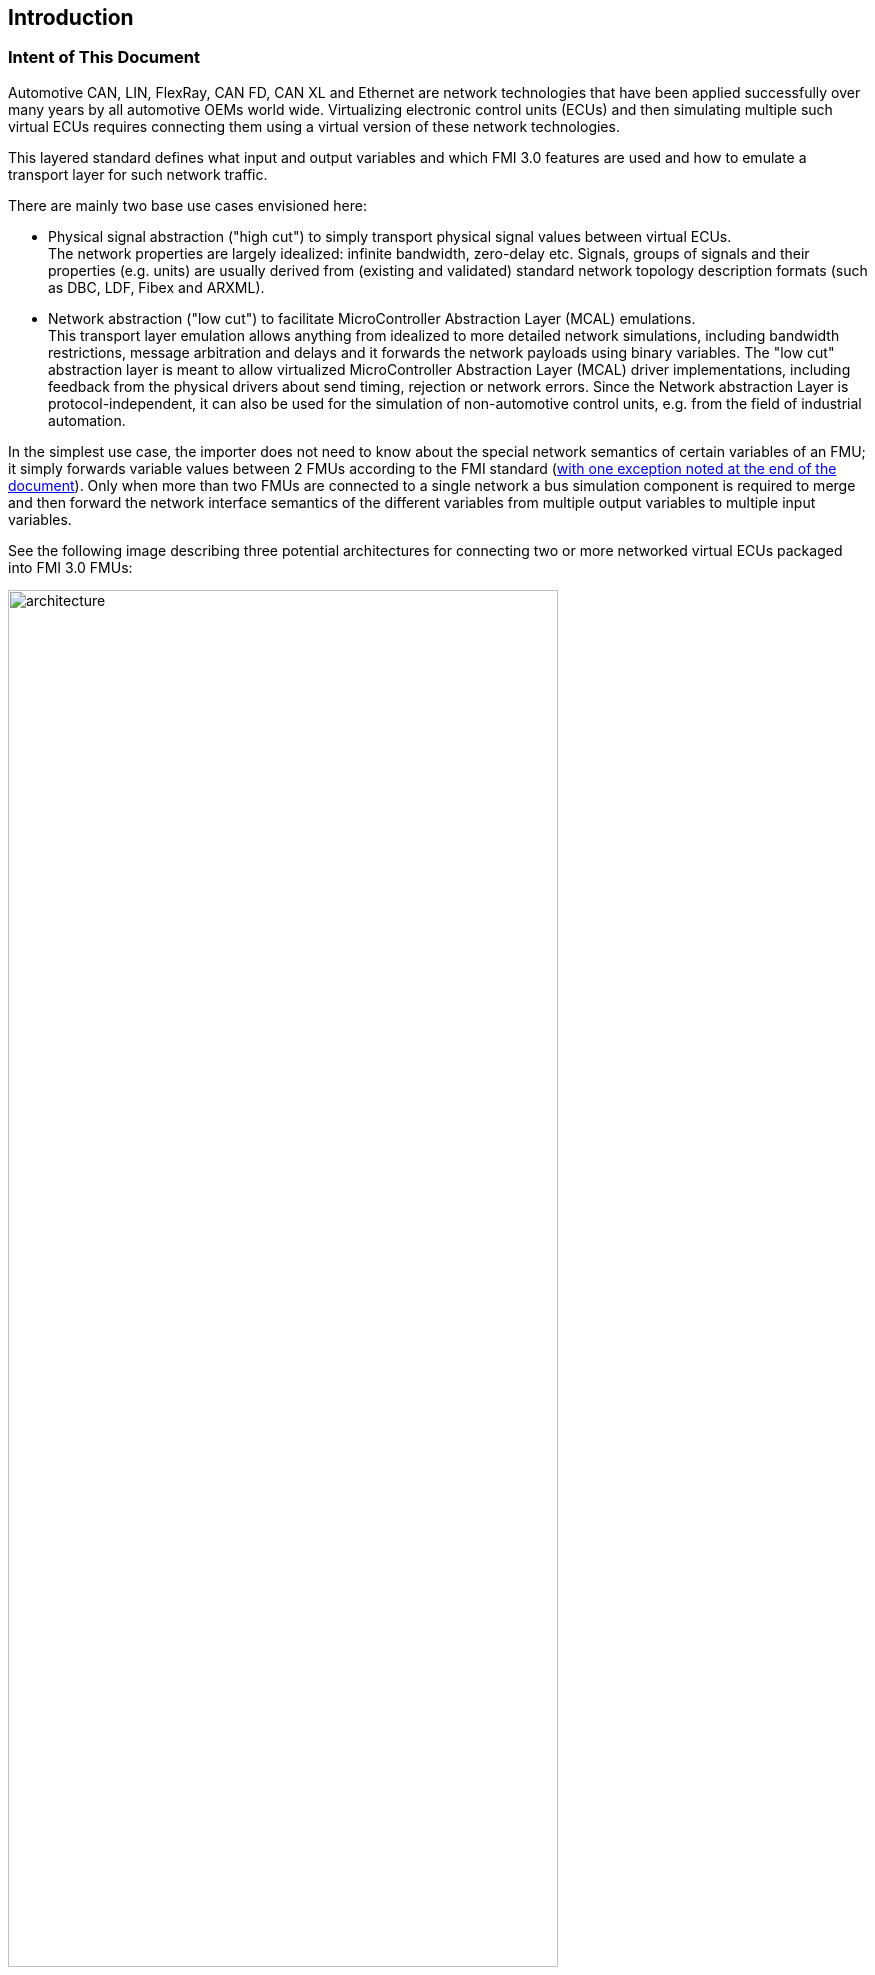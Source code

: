 == Introduction

=== Intent of This Document

Automotive CAN, LIN, FlexRay, CAN FD, CAN XL and Ethernet are network technologies that have been applied successfully over many years by all automotive OEMs world wide.
Virtualizing electronic control units (ECUs) and then simulating multiple such virtual ECUs requires connecting them using a virtual version of these network technologies.

This layered standard defines what input and output variables and which FMI 3.0 features are used and how to emulate a transport layer for such network traffic.

There are mainly two base use cases envisioned here:

 - Physical signal abstraction ("high cut") to simply transport physical signal values between virtual ECUs. +
   The network properties are largely idealized: infinite bandwidth, zero-delay etc.
   Signals, groups of signals and their properties (e.g. units) are usually derived from (existing and validated) standard network topology description formats (such as DBC, LDF, Fibex and ARXML).
 - Network abstraction ("low cut") to facilitate MicroController Abstraction Layer (MCAL) emulations. +
   This transport layer emulation allows anything from idealized to more detailed network simulations, including bandwidth restrictions, message arbitration and delays and it forwards the network payloads using binary variables.
   The "low cut" abstraction layer is meant to allow virtualized MicroController Abstraction Layer (MCAL) driver implementations, including feedback from the physical drivers about send timing, rejection or network errors. Since the Network abstraction Layer is protocol-independent, it can also be used for the simulation of non-automotive control units, e.g. from the field of industrial automation.

In the simplest use case, the importer does not need to know about the special network semantics of certain variables of an FMU; it simply forwards variable values between 2 FMUs according to the FMI standard (<<multiOutput,with one exception noted at the end of the document>>).
Only when more than two FMUs are connected to a single network a bus simulation component is required to merge and then forward the network interface semantics of the different variables from multiple output variables to multiple input variables.

See the following image describing three potential architectures for connecting two or more networked virtual ECUs packaged into FMI 3.0 FMUs:

.3 ways to connect virtual ECU network variables.
[#vECU-network-architectures]
image::architecture.svg[width=80%, align="center"]

=== How to Read This Document

Conventions used in this document:

 - Non-normative text is given in square brackets in italic font: [Especially examples are defined in this style.]
 - The key words "MUST", "MUST NOT", "REQUIRED", "SHALL", "SHALL NOT", "SHOULD", "SHOULD NOT", "RECOMMENDED", "MAY", and "OPTIONAL" in this document are to be interpreted as described in RFC 2119 (regardless of formatting and capitalization).
 